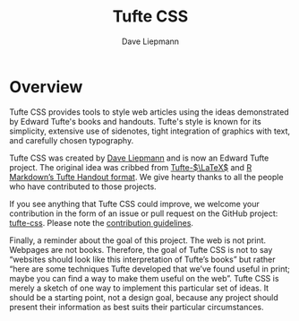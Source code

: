 #+TITLE: Tufte CSS
#+SUBTITLE: Dave Liepmann
#+HTML_HEAD: <link rel="stylesheet" href="tufte.css" type="text/css" />
#+HTML_DOCTYPE: html5
#+HTML_CONTAINER: section
#+OPTIONS: toc:nil num:nil
#+OPTIONS: html-style:nil html5-fancy:t

* Overview
Tufte CSS provides tools to style web articles using the ideas demonstrated by Edward Tufte's books and handouts. Tufte's style is known for its simplicity, extensive use of sidenotes, tight integration of graphics with text, and carefully chosen typography.

Tufte CSS was created by [[http://www.daveliepmann.com/][Dave Liepmann]] and is now an Edward Tufte project. The original idea was cribbed from [[https://tufte-latex.github.io/tufte-latex/][Tufte-$\LaTeX$]] and [[http://rmarkdown.rstudio.com/tufte_handout_format.html][R Markdown’s Tufte Handout format]]. We give hearty thanks to all the people who have contributed to those projects.

If you see anything that Tufte CSS could improve, we welcome your contribution in the form of an issue or pull request on the GitHub project: [[https://github.com/edwardtufte/tufte-css][tufte-css]]. Please note the [[https://github.com/edwardtufte/tufte-css#contributing][contribution guidelines]].

Finally, a reminder about the goal of this project. The web is not print. Webpages are not books. Therefore, the goal of Tufte CSS is not to say “websites should look like this interpretation of Tufte’s books” but rather “here are some techniques Tufte developed that we’ve found useful in print; maybe you can find a way to make them useful on the web”. Tufte CSS is merely a sketch of one way to implement this particular set of ideas. It should be a starting point, not a design goal, because any project should present their information as best suits their particular circumstances.
